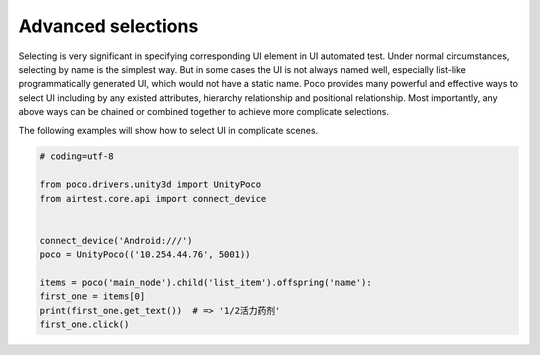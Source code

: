 
Advanced selections
===================

Selecting is very significant in specifying corresponding UI element in UI automated test. Under normal circumstances,
selecting by name is the simplest way. But in some cases the UI is not always named well, especially list-like
programmatically generated UI, which would not have a static name. Poco provides many powerful and effective ways to
select UI including by any existed attributes, hierarchy relationship and positional relationship. Most importantly,
any above ways can be chained or combined together to achieve more complicate selections.

The following examples will show how to select UI in complicate scenes.

.. image:: img/g62-shop.png

.. code-block:: python

    # coding=utf-8

    from poco.drivers.unity3d import UnityPoco
    from airtest.core.api import connect_device


    connect_device('Android:///')
    poco = UnityPoco(('10.254.44.76', 5001))

    items = poco('main_node').child('list_item').offspring('name'):
    first_one = items[0]
    print(first_one.get_text())  # => '1/2活力药剂'
    first_one.click()
